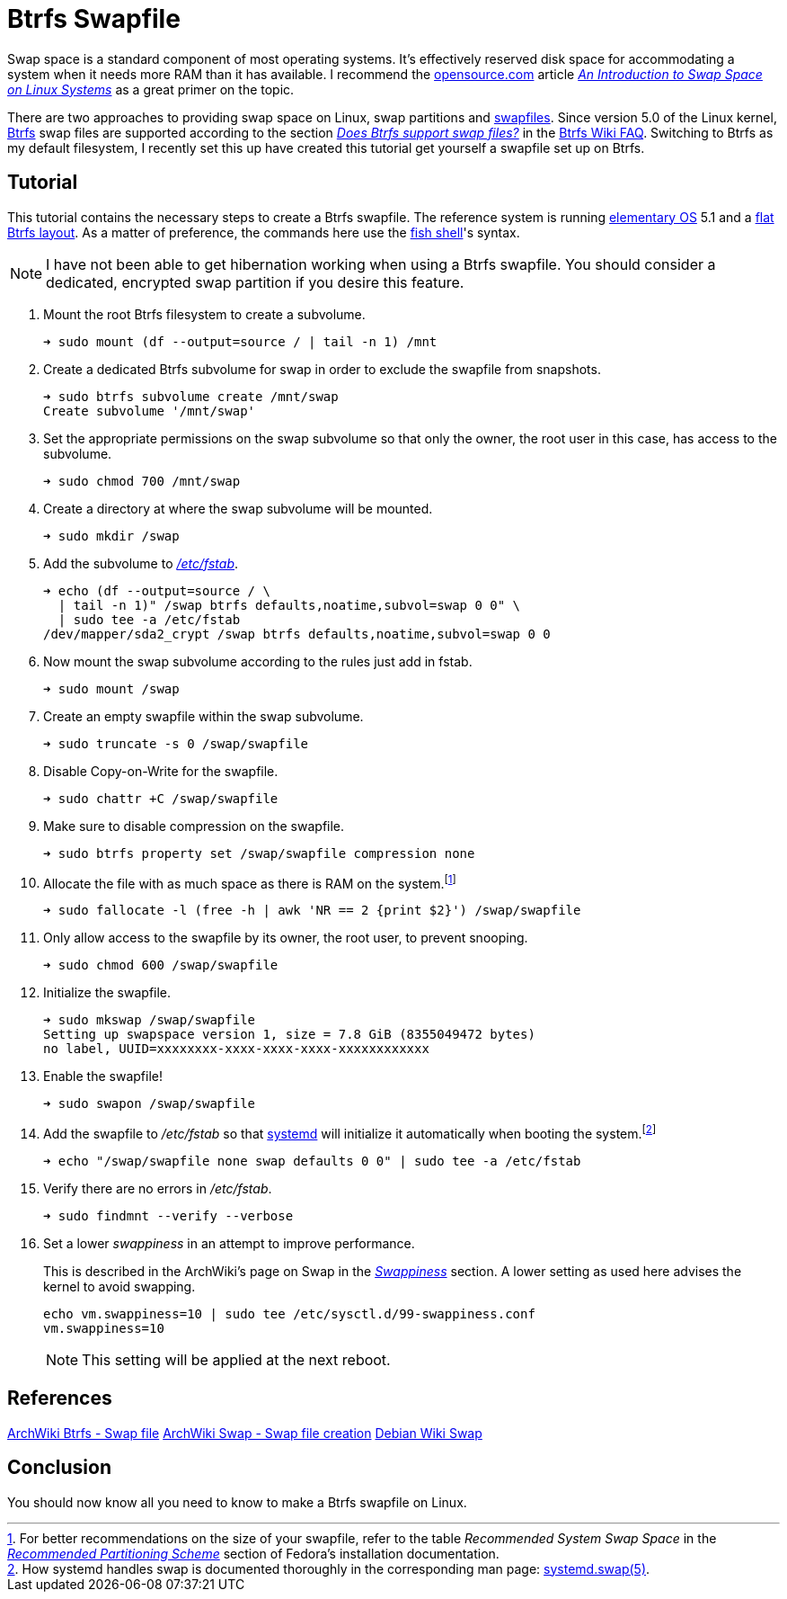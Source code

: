 = Btrfs Swapfile
:page-layout:
:page-category: Data Storage
:page-tags: [Btrfs, Linux, swap, swapfile]
:an-introduction-to-swap-space-on-linux-systems: https://opensource.com/article/18/9/swap-space-linux-systems[An Introduction to Swap Space on Linux Systems]
:archwiki-swappiness: https://wiki.archlinux.org/index.php/swap#Swappiness[Swappiness]
:Btrfs: https://btrfs.wiki.kernel.org/index.php/Main_Page[Btrfs]
:btrfs-wiki-faq: https://btrfs.wiki.kernel.org/index.php/FAQ[Btrfs Wiki FAQ]
:does-btrfs-support-swapfiles: https://btrfs.wiki.kernel.org/index.php/FAQ#Does_btrfs_support_swap_files.3F[Does Btrfs support swap files?]
:elementary-os: https://elementary.io/[elementary OS]
:fedora: https://getfedora.org/[Fedora]
:flat-btrfs-layout: https://btrfs.wiki.kernel.org/index.php/SysadminGuide#Flat[flat Btrfs layout]
:fish-shell: https://fishshell.com/[fish shell]
:fstab: http://manpages.ubuntu.com/manpages/bionic/man5/fstab.5.html[/etc/fstab]
:recommended-partitioning-scheme: https://docs.fedoraproject.org/en-US/fedora/f33/install-guide/install/Installing_Using_Anaconda/#sect-installation-gui-manual-partitioning-recommended[Recommended Partitioning Scheme]
:systemd: https://systemd.io/[systemd]
:systemd-swap-man: https://www.freedesktop.org/software/systemd/man/systemd.swap.html[systemd.swap(5)]
:ubuntu: https://opensource.org/licenses/gpl-license[Ubuntu]

Swap space is a standard component of most operating systems.
It's effectively reserved disk space for accommodating a system when it needs more RAM than it has available.
I recommend the https://opensource.com/[opensource.com] article _{an-introduction-to-swap-space-on-linux-systems}_ as a great primer on the topic. 

There are two approaches to providing swap space on Linux, swap partitions and https://wiki.archlinux.org/index.php/swap#Swap_file[swapfiles].
Since version 5.0 of the Linux kernel, {Btrfs} swap files are supported according to the section _{does-btrfs-support-swapfiles}_ in the {btrfs-wiki-faq}.
Switching to Btrfs as my default filesystem, I recently set this up have created this tutorial get yourself a swapfile set up on Btrfs.

== Tutorial

This tutorial contains the necessary steps to create a Btrfs swapfile.
The reference system is running {elementary-os} 5.1 and a {flat-btrfs-layout}.
As a matter of preference, the commands here use the {fish-shell}'s syntax.

[NOTE]
====
I have not been able to get hibernation working when using a Btrfs swapfile.
You should consider a dedicated, encrypted swap partition if you desire this feature.
====

. Mount the root Btrfs filesystem to create a subvolume. 
+
[source,sh]
----
➜ sudo mount (df --output=source / | tail -n 1) /mnt
----

. Create a dedicated Btrfs subvolume for swap in order to exclude the swapfile from snapshots.
+
[source,sh]
----
➜ sudo btrfs subvolume create /mnt/swap
Create subvolume '/mnt/swap'
----

. Set the appropriate permissions on the swap subvolume so that only the owner, the root user in this case, has access to the subvolume.
+
[source,sh]
----
➜ sudo chmod 700 /mnt/swap
----

. Create a directory at where the swap subvolume will be mounted.
+
[source,sh]
----
➜ sudo mkdir /swap
----

. Add the subvolume to _{fstab}_.
+
[source,sh]
----
➜ echo (df --output=source / \
  | tail -n 1)" /swap btrfs defaults,noatime,subvol=swap 0 0" \
  | sudo tee -a /etc/fstab
/dev/mapper/sda2_crypt /swap btrfs defaults,noatime,subvol=swap 0 0
----

. Now mount the swap subvolume according to the rules just add in fstab.
+
[source,sh]
----
➜ sudo mount /swap
----

. Create an empty swapfile within the swap subvolume.
+
[source,sh]
----
➜ sudo truncate -s 0 /swap/swapfile
----

. Disable Copy-on-Write for the swapfile.
+
[source,sh]
----
➜ sudo chattr +C /swap/swapfile
----

. Make sure to disable compression on the swapfile.
+
[source,sh]
----
➜ sudo btrfs property set /swap/swapfile compression none
----

. Allocate the file with as much space as there is RAM on the system.footnote:[For better recommendations on the size of your swapfile, refer to the table _Recommended System Swap Space_ in the _{recommended-partitioning-scheme}_ section of Fedora's installation documentation.]
+
[source,sh]
----
➜ sudo fallocate -l (free -h | awk 'NR == 2 {print $2}') /swap/swapfile
----

. Only allow access to the swapfile by its owner, the root user, to prevent snooping.
+
[source,sh]
----
➜ sudo chmod 600 /swap/swapfile
----

. Initialize the swapfile.
+
[source,sh]
----
➜ sudo mkswap /swap/swapfile
Setting up swapspace version 1, size = 7.8 GiB (8355049472 bytes)
no label, UUID=xxxxxxxx-xxxx-xxxx-xxxx-xxxxxxxxxxxx
----

. Enable the swapfile!
+
[source,sh]
----
➜ sudo swapon /swap/swapfile
----

. Add the swapfile to _/etc/fstab_ so that {systemd} will initialize it automatically when booting the system.footnote:[How systemd handles swap is documented thoroughly in the corresponding man page: {systemd-swap-man}.]
+
[source,sh]
----
➜ echo "/swap/swapfile none swap defaults 0 0" | sudo tee -a /etc/fstab
----

. Verify there are no errors in _/etc/fstab_.
+
[source,sh]
----
➜ sudo findmnt --verify --verbose
----

. Set a lower _swappiness_ in an attempt to improve performance.
+
--
This is described in the ArchWiki's page on Swap in the _{archwiki-swappiness}_ section.
A lower setting as used here advises the kernel to avoid swapping.

[source,sh]
----
echo vm.swappiness=10 | sudo tee /etc/sysctl.d/99-swappiness.conf
vm.swappiness=10
----

[NOTE]
====
This setting will be applied at the next reboot.
====
--

== References

https://wiki.archlinux.org/index.php/btrfs#Swap_file[ArchWiki Btrfs - Swap file]
https://wiki.archlinux.org/index.php/Swap#Swap_file_creation[ArchWiki Swap - Swap file creation]
https://wiki.debian.org/Swap[Debian Wiki Swap]

== Conclusion

You should now know all you need to know to make a Btrfs swapfile on Linux.
